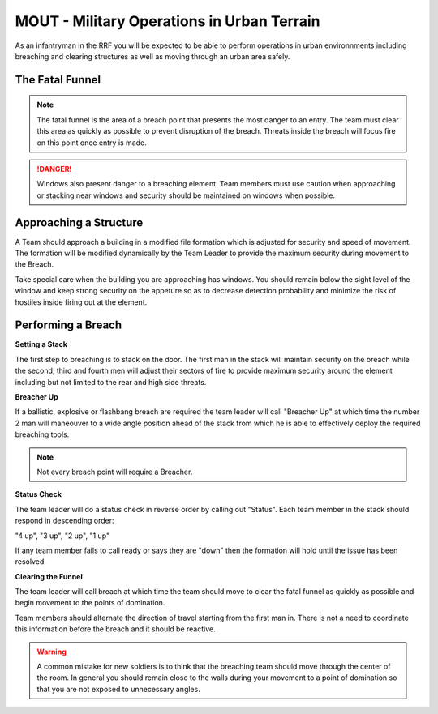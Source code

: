 MOUT - Military Operations in Urban Terrain
===================================================

As an infantryman in the RRF you will be expected to be able to perform operations in urban environnments including breaching and clearing structures as well as moving through an urban area safely.

The Fatal Funnel
----------------

.. note::
  The fatal funnel is the area of a breach point that presents the most danger to an entry.  The team must clear this area as quickly as possible to prevent disruption of the breach.  Threats inside the breach will focus fire on this point once entry is made.

.. danger::
  Windows also present danger to a breaching element.  Team members must use caution when approaching or stacking near windows and security should be maintained on windows when possible.

Approaching a Structure
-----------------------

A Team should approach a building in a modified file formation which is adjusted for security and speed of movement. The formation will be modified dynamically by the Team Leader to provide the maximum security during movement to the Breach.

Take special care when the building you are approaching has windows. You should remain below the sight level of the window and keep strong security on the appeture so as to decrease detection probability and minimize the risk of hostiles inside firing out at the element.

Performing a Breach
--------------------

**Setting a Stack**

The first step to breaching is to stack on the door. The first man in the stack will maintain security on the breach while the second, third and fourth men will adjust their sectors of fire to provide maximum security around the element including but not limited to the rear and high side threats.

**Breacher Up**

If a ballistic, explosive or flashbang breach are required the team leader will call "Breacher Up" at which time the number 2 man will maneouver to a wide angle position ahead of the stack from which he is able to effectively deploy the required breaching tools.

.. note::
  Not every breach point will require a Breacher.

**Status Check**

The team leader will do a status check in reverse order by calling out "Status". Each team member in the stack should respond in descending order:

"4 up", "3 up", "2 up", "1 up"

If any team member fails to call ready or says they are "down" then the formation will hold until the issue has been resolved.

**Clearing the Funnel**

The team leader will call breach at which time the team should move to clear the fatal funnel as quickly as possible and begin movement to the points of domination.

Team members should alternate the direction of travel starting from the first man in. There is not a need to coordinate this information before the breach and it should be reactive.

.. warning::
  A common mistake for new soldiers is to think that the breaching team should move through the center of the room. In general you should remain close to the walls during your movement to a point of domination so that you are not exposed to unnecessary angles.
